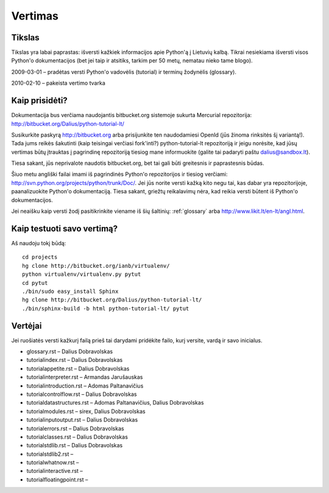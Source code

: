 .. _vertimas:

********
Vertimas
********

.. vertimas::

Tikslas
=======

Tikslas yra labai paprastas: išversti kažkiek informacijos apie Python'ą
į Lietuvių kalbą. Tikrai nesiekiama išversti visos Python'o dokumentacijos (bet
jei taip ir atsitiks, tarkim per 50 metų, nematau nieko tame blogo).

2009-03-01 – pradėtas versti Python'o vadovėlis (tutorial) ir terminų žodynėlis (glossary).

2010-02-10 – pakeista vertimo tvarka

Kaip prisidėti?
===============

Dokumentacija bus verčiama naudojantis bitbucket.org sistemoje
sukurta Mercurial repozitorija: http://bitbucket.org/Dalius/python-tutorial-lt/

Susikurkite paskyrą http://bitbucket.org arba prisijunkite ten naudodamiesi
OpenId (jūs žinoma rinksitės šį variantą!). Tada jums reikės šakutinti (kaip
teisingai verčiasi fork'inti?) python-tutorial-lt repozitoriją ir jeigu
norėsite, kad jūsų vertimas būtų įtrauktas į pagrindinę repozitoriją tiesiog
mane informuokite (galite tai padaryti paštu dalius@sandbox.lt).

Tiesa sakant, jūs neprivalote naudotis bitbucket.org, bet tai gali būti
greitesnis ir paprastesnis būdas.

Šiuo metu angliški failai imami iš pagrindinės Python'o repozitorijos
ir tiesiog verčiami: http://svn.python.org/projects/python/trunk/Doc/.
Jei jūs norite versti kažką kito negu tai, kas dabar yra repozitorijoje,
paanalizuokite Python'o dokumentaciją. Tiesa sakant, griežtų reikalavimų
nėra, kad reikia versti būtent iš Python'o dokumentacijos.

Jei neaišku kaip versti žodį pasitikrinkite viename iš šių šaltinių:
:ref:`glossary` arba http://www.likit.lt/en-lt/angl.html.

Kaip testuoti savo vertimą?
===========================

Aš naudoju tokį būdą::

    cd projects
    hg clone http://bitbucket.org/ianb/virtualenv/
    python virtualenv/virtualenv.py pytut
    cd pytut
    ./bin/sudo easy_install Sphinx
    hg clone http://bitbucket.org/Dalius/python-tutorial-lt/
    ./bin/sphinx-build -b html python-tutorial-lt/ pytut

Vertėjai
========

Jei ruošiatės versti kažkurį failą prieš tai darydami pridėkite
failo, kurį versite, vardą ir savo inicialus.

* glossary.rst – Dalius Dobravolskas
* tutorial\index.rst – Dalius Dobravolskas
* tutorial\appetite.rst – Dalius Dobravolskas
* tutorial\interpreter.rst – Armandas Jarušauskas
* tutorial\introduction.rst – Adomas Paltanavičius
* tutorial\controlflow.rst – Dalius Dobravolskas
* tutorial\datastructures.rst – Adomas Paltanavičius, Dalius Dobravolskas
* tutorial\modules.rst – sirex, Dalius Dobravolskas
* tutorial\inputoutput.rst – Dalius Dobravolskas
* tutorial\errors.rst – Dalius Dobravolskas
* tutorial\classes.rst – Dalius Dobravolskas
* tutorial\stdlib.rst – Dalius Dobravolskas
* tutorial\stdlib2.rst –
* tutorial\whatnow.rst –
* tutorial\interactive.rst –
* tutorial\floatingpoint.rst –
